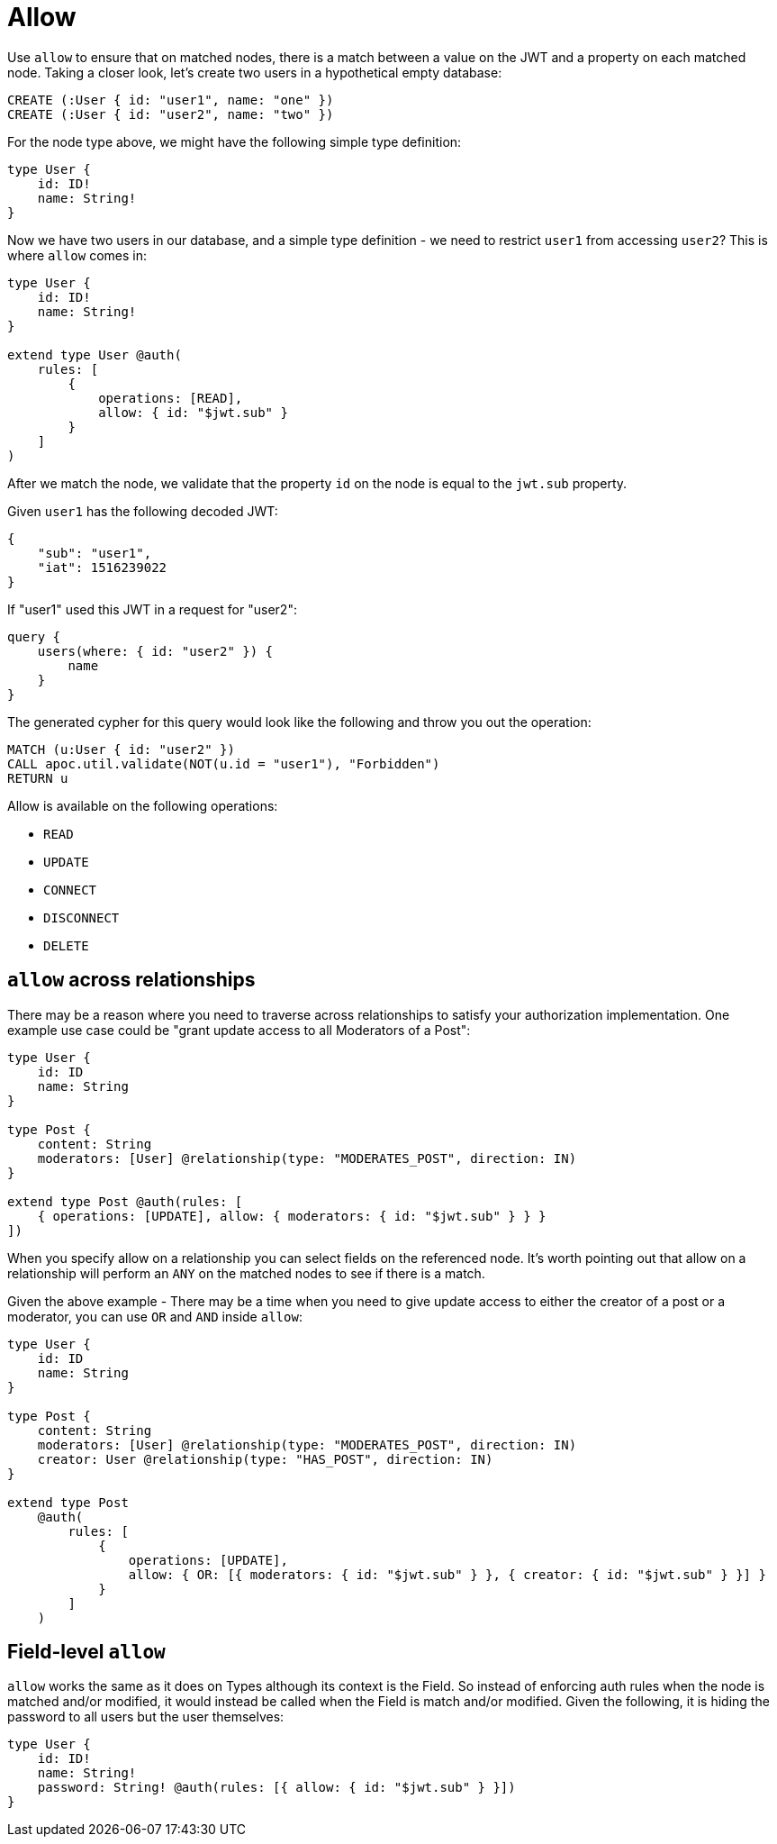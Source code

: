 [[auth-authorization-allow]]
= Allow

Use `allow` to ensure that on matched nodes, there is a match between a value on the JWT and a property on each matched node. Taking a closer look, let's create two users in a hypothetical empty database:

[source, cypher]
----
CREATE (:User { id: "user1", name: "one" })
CREATE (:User { id: "user2", name: "two" })
----

For the node type above, we might have the following simple type definition:

[source, graphql]
----
type User {
    id: ID!
    name: String!
}
----

Now we have two users in our database, and a simple type definition - we need to restrict `user1` from accessing `user2`? This is where `allow` comes in:

[source, graphql]
----
type User {
    id: ID!
    name: String!
}

extend type User @auth(
    rules: [
        {
            operations: [READ],
            allow: { id: "$jwt.sub" }
        }
    ]
)
----

After we match the node, we validate that the property `id` on the node is equal to the `jwt.sub` property.

Given `user1` has the following decoded JWT:

[source, json]
----
{
    "sub": "user1",
    "iat": 1516239022
}
----

If "user1" used this JWT in a request for "user2":

[source, graphql]
----
query {
    users(where: { id: "user2" }) {
        name
    }
}
----

The generated cypher for this query would look like the following and throw you out the operation:

[source, cypher]
----
MATCH (u:User { id: "user2" })
CALL apoc.util.validate(NOT(u.id = "user1"), "Forbidden")
RETURN u
----

Allow is available on the following operations:

- `READ`
- `UPDATE`
- `CONNECT`
- `DISCONNECT`
- `DELETE`

== `allow` across relationships

There may be a reason where you need to traverse across relationships to satisfy your authorization implementation. One example use case could be "grant update access to all Moderators of a Post":

[source, graphql]
----
type User {
    id: ID
    name: String
}

type Post {
    content: String
    moderators: [User] @relationship(type: "MODERATES_POST", direction: IN)
}

extend type Post @auth(rules: [
    { operations: [UPDATE], allow: { moderators: { id: "$jwt.sub" } } }
])
----

When you specify allow on a relationship you can select fields on the referenced node. It's worth pointing out that allow on a relationship will perform an `ANY` on the matched nodes to see if there is a match.

Given the above example - There may be a time when you need to give update access to either the creator of a post or a moderator, you can use `OR` and `AND` inside `allow`:

[source, graphql]
----
type User {
    id: ID
    name: String
}

type Post {
    content: String
    moderators: [User] @relationship(type: "MODERATES_POST", direction: IN)
    creator: User @relationship(type: "HAS_POST", direction: IN)
}

extend type Post
    @auth(
        rules: [
            {
                operations: [UPDATE],
                allow: { OR: [{ moderators: { id: "$jwt.sub" } }, { creator: { id: "$jwt.sub" } }] }
            }
        ]
    )
----

== Field-level `allow`

`allow` works the same as it does on Types although its context is the Field. So instead of enforcing auth rules when the node is matched and/or modified, it would instead be called when the Field is match and/or modified. Given the following, it is hiding the password to all users but the user themselves:

[source, graphql]
----
type User {
    id: ID!
    name: String!
    password: String! @auth(rules: [{ allow: { id: "$jwt.sub" } }])
}
----
